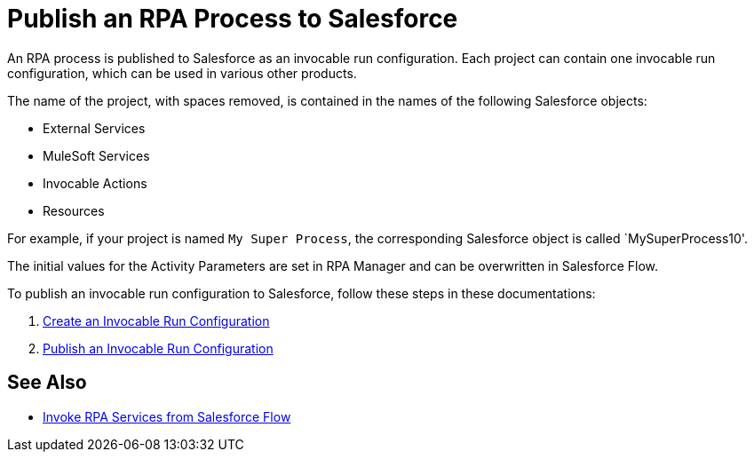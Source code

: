 
# Publish an RPA Process to Salesforce

An RPA process is published to Salesforce as an invocable run configuration. Each project can contain one invocable run configuration, which can be used in various other products.

The name of the project, with spaces removed, is contained in the names of the following Salesforce objects:

* External Services
* MuleSoft Services
* Invocable Actions
* Resources

For example, if your project is named `My Super Process`, the corresponding Salesforce object is called `MySuperProcess10'.

The initial values for the Activity Parameters are set in RPA Manager and can be overwritten in Salesforce Flow.

To publish an invocable run configuration to Salesforce, follow these steps in these documentations:

. xref:rpa-manager::processautomation-deploy.adoc#invocable-configuration[Create an Invocable Run Configuration]
. xref:rpa-manager::processautomation-deploy.adoc#publish-configuration[Publish an Invocable Run Configuration]

## See Also

* xref:invoke-rpa-from-flow.adoc[Invoke RPA Services from Salesforce Flow]